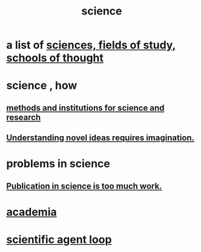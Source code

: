 :PROPERTIES:
:ID:       6972d099-7ff6-47ba-ac67-1898ef5fd549
:END:
#+title: science
* a list of [[id:c35ab968-7056-40fa-8816-ea16d5c88f6d][sciences, fields of study, schools of thought]]
* science , how
** [[id:b9c7b7e6-9849-4a24-984d-b2e2e749d81a][methods and institutions for science and research]]
** [[id:efd65f91-09ea-43d3-a894-7a23c2b7ef58][Understanding novel ideas requires imagination.]]
* problems in science
** [[id:635cf3cc-8ccd-477a-b5dd-475b6230e2ab][Publication in science is too much work.]]
* [[id:d779aeab-0662-4142-ae65-2ddbf3cef5c5][academia]]
* [[id:a5b5621c-70f4-44e8-9420-b732c26e2e13][scientific agent loop]]
